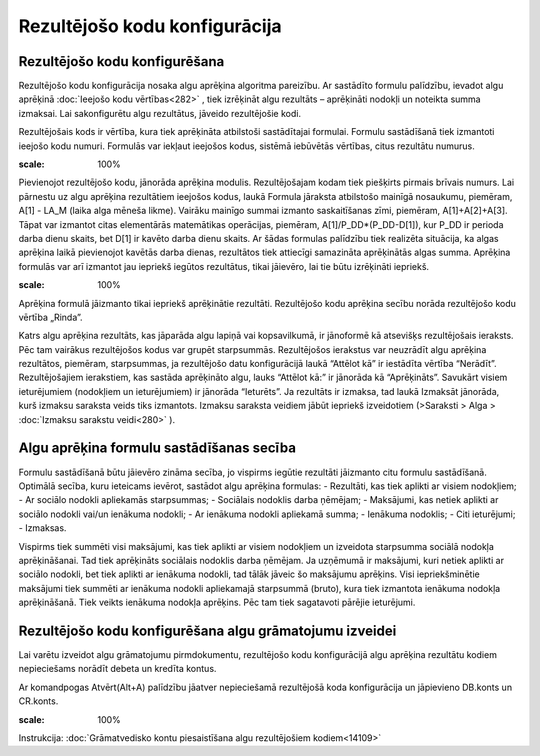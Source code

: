 .. 283 Rezultējošo kodu konfigurācija********************************** 

Rezultējošo kodu konfigurēšana
++++++++++++++++++++++++++++++

Rezultējošo kodu konfigurācija nosaka algu aprēķina algoritma
pareizību. Ar sastādīto formulu palīdzību, ievadot algu aprēķinā
:doc:`Ieejošo kodu vērtības<282>` , tiek izrēķināt algu rezultāts –
aprēķināti nodokļi un noteikta summa izmaksai. Lai sakonfigurētu algu
rezultātus, jāveido rezultējošie kodi.

Rezultējošais kods ir vērtība, kura tiek aprēķināta atbilstoši
sastādītajai formulai. Formulu sastādīšanā tiek izmantoti ieejošo kodu
numuri. Formulās var iekļaut ieejošos kodus, sistēmā iebūvētās
vērtības, citus rezultātu numurus.



.. image:: images_ozols/26353.png
:scale: 100%




Pievienojot rezultējošo kodu, jānorāda aprēķina modulis.
Rezultējošajam kodam tiek piešķirts pirmais brīvais numurs. Lai
pārnestu uz algu aprēķina rezultātiem ieejošos kodus, laukā Formula
jāraksta atbilstošo mainīgā nosaukumu, piemēram, A[1] - LA_M (laika
alga mēneša likme). Vairāku mainīgo summai izmanto saskaitīšanas zīmi,
piemēram, A[1]+A[2]+A[3]. Tāpat var izmantot citas elementārās
matemātikas operācijas, piemēram, A[1]/P_DD*(P_DD-D[1]), kur P_DD ir
perioda darba dienu skaits, bet D[1] ir kavēto darba dienu skaits. Ar
šādas formulas palīdzību tiek realizēta situācija, ka algas aprēķina
laikā pievienojot kavētās darba dienas, rezultātos tiek attiecīgi
samazināta aprēķinātās algas summa.
Aprēķina formulās var arī izmantot jau iepriekš iegūtos rezultātus,
tikai jāievēro, lai tie būtu izrēķināti iepriekš.



.. image:: images_ozols/24545.gif
:scale: 100%
Aprēķina formulā jāizmanto tikai iepriekš aprēķinātie rezultāti.
Rezultējošo kodu aprēķina secību norāda rezultējošo kodu vērtība
„Rinda”.



Katrs algu aprēķina rezultāts, kas jāparāda algu lapiņā vai
kopsavilkumā, ir jānoformē kā atsevišķs rezultējošais ieraksts. Pēc
tam vairākus rezultējošos kodus var grupēt starpsummās.
Rezultējošos ierakstus var neuzrādīt algu aprēķina rezultātos,
piemēram, starpsummas, ja rezultējošo datu konfigurācijā laukā
“Attēlot kā” ir iestādīta vērtība “Nerādīt”. Rezultējošajiem
ierakstiem, kas sastāda aprēķināto algu, lauks “Attēlot kā:” ir
jānorāda kā “Aprēķināts”. Savukārt visiem ieturējumiem (nodokļiem un
ieturējumiem) ir jānorāda “Ieturēts”.
Ja rezultāts ir izmaksa, tad laukā Izmaksāt jānorāda, kurš izmaksu
saraksta veids tiks izmantots. Izmaksu saraksta veidiem jābūt iepriekš
izveidotiem (>Saraksti > Alga > :doc:`Izmaksu sarakstu veidi<280>` ).



Algu aprēķina formulu sastādīšanas secība
+++++++++++++++++++++++++++++++++++++++++

Formulu sastādīšanā būtu jāievēro zināma secība, jo vispirms iegūtie
rezultāti jāizmanto citu formulu sastādīšanā. Optimālā secība, kuru
ieteicams ievērot, sastādot algu aprēķina formulas:
- Rezultāti, kas tiek aplikti ar visiem nodokļiem;
- Ar sociālo nodokli apliekamās starpsummas;
- Sociālais nodoklis darba ņēmējam;
- Maksājumi, kas netiek aplikti ar sociālo nodokli vai/un ienākuma
nodokli;
- Ar ienākuma nodokli apliekamā summa;
- Ienākuma nodoklis;
- Citi ieturējumi;
- Izmaksas.


Vispirms tiek summēti visi maksājumi, kas tiek aplikti ar visiem
nodokļiem un izveidota starpsumma sociālā nodokļa aprēķināšanai. Tad
tiek aprēķināts sociālais nodoklis darba ņēmējam. Ja uzņēmumā ir
maksājumi, kuri netiek aplikti ar sociālo nodokli, bet tiek aplikti ar
ienākuma nodokli, tad tālāk jāveic šo maksājumu aprēķins. Visi
iepriekšminētie maksājumi tiek summēti ar ienākuma nodokli apliekamajā
starpsummā (bruto), kura tiek izmantota ienākuma nodokļa aprēķināšanā.
Tiek veikts ienākuma nodokļa aprēķins. Pēc tam tiek sagatavoti pārējie
ieturējumi.



Rezultējošo kodu konfigurēšana algu grāmatojumu izveidei
++++++++++++++++++++++++++++++++++++++++++++++++++++++++

Lai varētu izveidot algu grāmatojumu pirmdokumentu, rezultējošo kodu
konfigurācijā algu aprēķina rezultātu kodiem nepieciešams norādīt
debeta un kredīta kontus.

Ar komandpogas Atvērt(Alt+A) palīdzību jāatver nepieciešamā
rezultējošā koda konfigurācija un jāpievieno DB.konts un CR.konts.



.. image:: images_ozols/24545.gif
:scale: 100%
Instrukcija: :doc:`Grāmatvedisko kontu piesaistīšana algu
rezultējošiem kodiem<14109>`

 